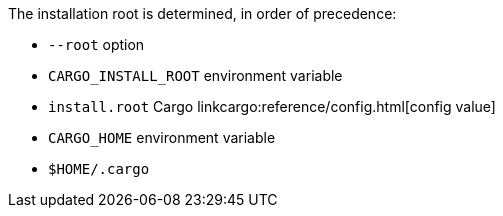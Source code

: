 The installation root is determined, in order of precedence:

- `--root` option
- `CARGO_INSTALL_ROOT` environment variable
- `install.root` Cargo linkcargo:reference/config.html[config value]
- `CARGO_HOME` environment variable
- `$HOME/.cargo`
